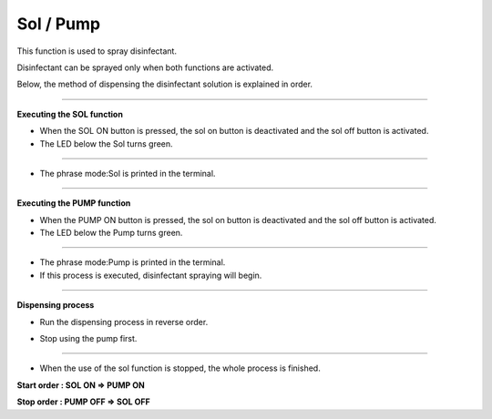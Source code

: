 Sol / Pump
==========================

This function is used to spray disinfectant.

Disinfectant can be sprayed only when both functions are activated.

Below, the method of dispensing the disinfectant solution is explained in order.

--------------------------------------------------------------------------------

**Executing the SOL function**

.. thumbnail:: /_images/start_gui/sol.png

.. thumbnail:: /_images/start_gui/sol2.png
    :width: 200
    :height: 100     

- When the SOL ON button is pressed, the sol on button is deactivated and the sol off button is activated.

- The LED below the Sol turns green.

------------------------------------------------------------------------------------------------------

.. thumbnail:: /_images/start_gui/sol3.png

- The phrase mode:Sol is printed in the terminal.

------------------------------------------------------------------------------------------------------

**Executing the PUMP function**

.. thumbnail:: /_images/start_gui/sol4.png

.. thumbnail:: /_images/start_gui/sol5.png
    :width: 200
    :height: 100      

- When the PUMP ON button is pressed, the sol on button is deactivated and the sol off button is activated.

- The LED below the Pump turns green.

------------------------------------------------------------------------------------------------------

.. thumbnail:: /_images/start_gui/sol6.png

- The phrase mode:Pump is printed in the terminal.

- If this process is executed, disinfectant spraying will begin.

------------------------------------------------------------------------------------------------------

**Dispensing process**

- Run the dispensing process in reverse order.

.. thumbnail:: /_images/start_gui/sol7.png

.. thumbnail:: /_images/start_gui/sol8.png
    :width: 200
    :height: 100 

.. thumbnail:: /_images/start_gui/sol9.png

- Stop using the pump first.

------------------------------------------------------------------------------------------------------

.. thumbnail:: /_images/start_gui/sol10.png

.. thumbnail:: /_images/start_gui/sol11.png
    :width: 200
    :height: 100  

.. thumbnail:: /_images/start_gui/sol12.png

- When the use of the sol function is stopped, the whole process is finished.

------------------------------------------------------------------------------------------------------
------------------------------------------------------------------------------------------------------

**Start order : SOL ON => PUMP ON**

**Stop order : PUMP OFF => SOL OFF**